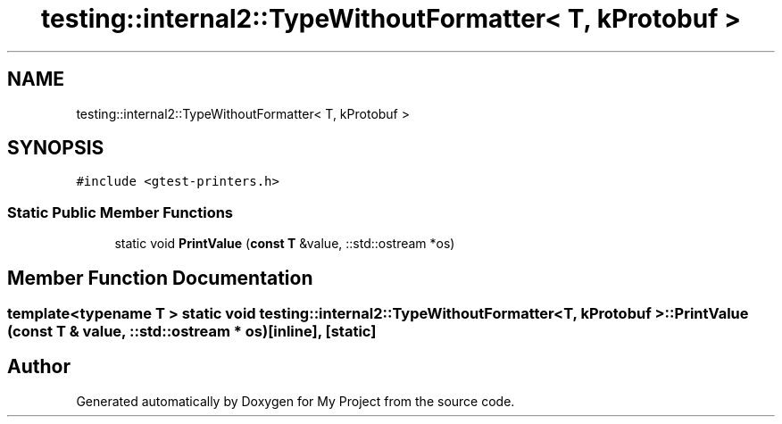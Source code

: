 .TH "testing::internal2::TypeWithoutFormatter< T, kProtobuf >" 3 "Sun Jul 12 2020" "My Project" \" -*- nroff -*-
.ad l
.nh
.SH NAME
testing::internal2::TypeWithoutFormatter< T, kProtobuf >
.SH SYNOPSIS
.br
.PP
.PP
\fC#include <gtest\-printers\&.h>\fP
.SS "Static Public Member Functions"

.in +1c
.ti -1c
.RI "static void \fBPrintValue\fP (\fBconst\fP \fBT\fP &value, ::std::ostream *os)"
.br
.in -1c
.SH "Member Function Documentation"
.PP 
.SS "template<typename T > static void \fBtesting::internal2::TypeWithoutFormatter\fP< \fBT\fP, \fBkProtobuf\fP >::PrintValue (\fBconst\fP \fBT\fP & value, ::std::ostream * os)\fC [inline]\fP, \fC [static]\fP"


.SH "Author"
.PP 
Generated automatically by Doxygen for My Project from the source code\&.
